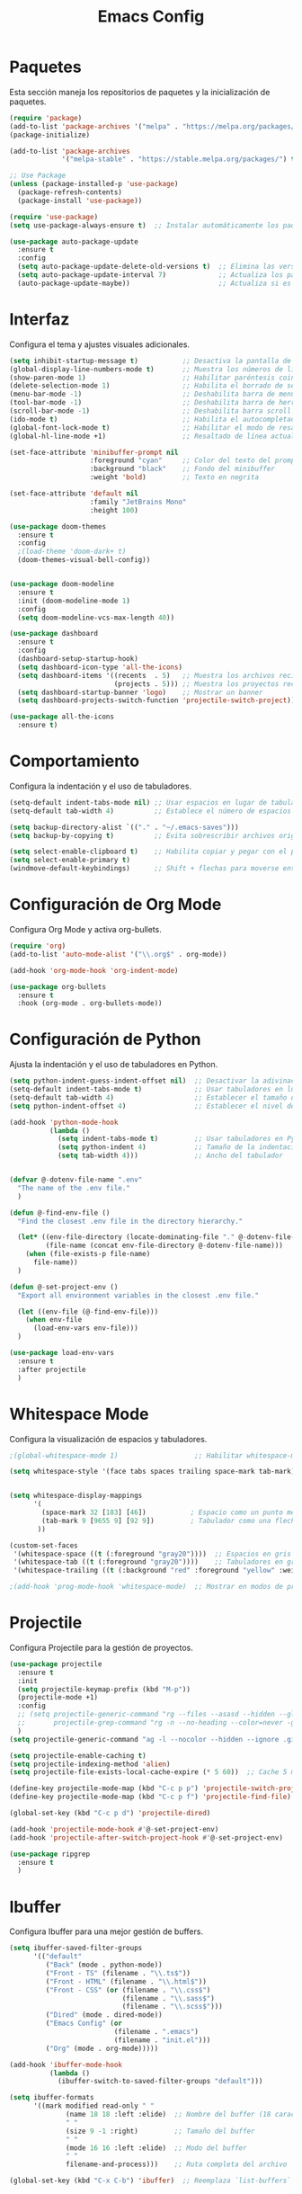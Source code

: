 #+TITLE: Emacs Config

* Paquetes

Esta sección maneja los repositorios de paquetes y la inicialización de paquetes.

#+BEGIN_SRC emacs-lisp
  (require 'package)
  (add-to-list 'package-archives '("melpa" . "https://melpa.org/packages/") t)
  (package-initialize)

  (add-to-list 'package-archives
               '("melpa-stable" . "https://stable.melpa.org/packages/") t)

  ;; Use Package
  (unless (package-installed-p 'use-package)
    (package-refresh-contents)
    (package-install 'use-package))

  (require 'use-package)
  (setq use-package-always-ensure t)  ;; Instalar automáticamente los paquetes que falten

  (use-package auto-package-update
    :ensure t
    :config
    (setq auto-package-update-delete-old-versions t)  ;; Elimina las versiones antiguas
    (setq auto-package-update-interval 7)             ;; Actualiza los paquetes cada 7 días
    (auto-package-update-maybe))                      ;; Actualiza si es necesario al iniciar Emacs

#+END_SRC

* Interfaz

Configura el tema y ajustes visuales adicionales.

#+BEGIN_SRC emacs-lisp
  (setq inhibit-startup-message t)           ;; Desactiva la pantalla de bienvenida
  (global-display-line-numbers-mode t)       ;; Muestra los números de línea en los buffers
  (show-paren-mode 1)                        ;; Habilitar paréntesis coincidentes
  (delete-selection-mode 1)                  ;; Habilita el borrado de selección por defecto
  (menu-bar-mode -1)                         ;; Deshabilita barra de menu
  (tool-bar-mode -1)                         ;; Deshabilita barra de herramientas
  (scroll-bar-mode -1)                       ;; Deshabilita barra scroll
  (ido-mode t)                               ;; Habilita el autocompletado de comandos
  (global-font-lock-mode t)                  ;; Habilitar el modo de resaltado de sintaxis
  (global-hl-line-mode +1)                   ;; Resaltado de línea actual

  (set-face-attribute 'minibuffer-prompt nil
                      :foreground "cyan"     ;; Color del texto del prompt
                      :background "black"    ;; Fondo del minibuffer
                      :weight 'bold)         ;; Texto en negrita

  (set-face-attribute 'default nil
                      :family "JetBrains Mono"
                      :height 100)

  (use-package doom-themes
    :ensure t
    :config
    ;(load-theme 'doom-dark+ t)
    (doom-themes-visual-bell-config))
  

  (use-package doom-modeline
    :ensure t
    :init (doom-modeline-mode 1)
    :config
    (setq doom-modeline-vcs-max-length 40))

  (use-package dashboard
    :ensure t
    :config
    (dashboard-setup-startup-hook)
    (setq dashboard-icon-type 'all-the-icons)
    (setq dashboard-items '((recents  . 5)   ;; Muestra los archivos recientes
                            (projects . 5))) ;; Muestra los proyectos recientes de Projectile
    (setq dashboard-startup-banner 'logo)    ;; Mostrar un banner
    (setq dashboard-projects-switch-function 'projectile-switch-project))

  (use-package all-the-icons
    :ensure t)
#+END_SRC


* Comportamiento

Configura la indentación y el uso de tabuladores.

#+BEGIN_SRC emacs-lisp
  (setq-default indent-tabs-mode nil) ;; Usar espacios en lugar de tabuladores
  (setq-default tab-width 4)          ;; Establece el número de espacios para indentación

  (setq backup-directory-alist `(("." . "~/.emacs-saves")))
  (setq backup-by-copying t)          ;; Evita sobrescribir archivos originales

  (setq select-enable-clipboard t)    ;; Habilita copiar y pegar con el portapapeles
  (setq select-enable-primary t)
  (windmove-default-keybindings)      ;; Shift + flechas para moverse entre ventanas
#+END_SRC


* Configuración de Org Mode

Configura Org Mode y activa org-bullets.

#+BEGIN_SRC emacs-lisp
(require 'org)
(add-to-list 'auto-mode-alist '("\\.org$" . org-mode))

(add-hook 'org-mode-hook 'org-indent-mode)

(use-package org-bullets
  :ensure t
  :hook (org-mode . org-bullets-mode))
#+END_SRC

* Configuración de Python

Ajusta la indentación y el uso de tabuladores en Python.

#+BEGIN_SRC emacs-lisp
  (setq python-indent-guess-indent-offset nil)  ;; Desactivar la adivinación de la indentación
  (setq-default indent-tabs-mode t)             ;; Usar tabuladores en lugar de espacios
  (setq-default tab-width 4)                    ;; Establecer el tamaño del tabulador en 4 espacios
  (setq python-indent-offset 4)                 ;; Establecer el nivel de indentación de Python en 4 espacios

  (add-hook 'python-mode-hook
            (lambda ()
              (setq indent-tabs-mode t)         ;; Usar tabuladores en Python
              (setq python-indent 4)            ;; Tamaño de la indentación en Python
              (setq tab-width 4)))              ;; Ancho del tabulador


  (defvar @-dotenv-file-name ".env"
    "The name of the .env file."
    )

  (defun @-find-env-file ()
    "Find the closest .env file in the directory hierarchy."

    (let* ((env-file-directory (locate-dominating-file "." @-dotenv-file-name))
           (file-name (concat env-file-directory @-dotenv-file-name)))
      (when (file-exists-p file-name)
        file-name))
    )

  (defun @-set-project-env ()
    "Export all environment variables in the closest .env file."

    (let ((env-file (@-find-env-file)))
      (when env-file
        (load-env-vars env-file)))
    )

  (use-package load-env-vars
    :ensure t
    :after projectile
    )
  #+END_SRC

* Whitespace Mode

Configura la visualización de espacios y tabuladores.

#+BEGIN_SRC emacs-lisp
;(global-whitespace-mode 1)                   ;; Habilitar whitespace-mode globalmente

(setq whitespace-style '(face tabs spaces trailing space-mark tab-mark))


(setq whitespace-display-mappings
      '(
        (space-mark 32 [183] [46])           ; Espacio como un punto medio (·)
        (tab-mark 9 [9655 9] [92 9])         ; Tabulador como una flecha (→)
       ))

(custom-set-faces
 '(whitespace-space ((t (:foreground "gray20"))))  ;; Espacios en gris claro
 '(whitespace-tab ((t (:foreground "gray20"))))    ;; Tabuladores en gris claro
 '(whitespace-trailing ((t (:background "red" :foreground "yellow" :weight bold)))))  ;; Espacios finales en rojo

;(add-hook 'prog-mode-hook 'whitespace-mode)  ;; Mostrar en modos de programación
#+END_SRC

* Projectile

Configura Projectile para la gestión de proyectos.

#+BEGIN_SRC emacs-lisp
  (use-package projectile
    :ensure t
    :init
    (setq projectile-keymap-prefix (kbd "M-p"))
    (projectile-mode +1)
    :config
    ;; (setq projectile-generic-command "rg --files --asasd --hidden --glob '!.*'"
    ;;       projectile-grep-command "rg -n --no-heading --color=never -g '!vendor' -g '!node_modules' -g '!*.min.js' --hidden -e ")
    )
  (setq projectile-generic-command "ag -l --nocolor --hidden --ignore .git")

  (setq projectile-enable-caching t)
  (setq projectile-indexing-method 'alien)
  (setq projectile-file-exists-local-cache-expire (* 5 60))  ;; Cache 5 minutos

  (define-key projectile-mode-map (kbd "C-c p p") 'projectile-switch-project)
  (define-key projectile-mode-map (kbd "C-c p f") 'projectile-find-file)

  (global-set-key (kbd "C-c p d") 'projectile-dired)

  (add-hook 'projectile-mode-hook #'@-set-project-env)
  (add-hook 'projectile-after-switch-project-hook #'@-set-project-env)

  (use-package ripgrep
    :ensure t
    )

#+END_SRC

* Ibuffer

Configura Ibuffer para una mejor gestión de buffers.

#+BEGIN_SRC emacs-lisp
(setq ibuffer-saved-filter-groups
      '(("default"
         ("Back" (mode . python-mode))
         ("Front - TS" (filename . "\\.ts$"))
         ("Front - HTML" (filename . "\\.html$"))
         ("Front - CSS" (or (filename . "\\.css$")
                            (filename . "\\.sass$")
                            (filename . "\\.scss$")))
         ("Dired" (mode . dired-mode))
         ("Emacs Config" (or
                          (filename . ".emacs")
                          (filename . "init.el")))
         ("Org" (mode . org-mode)))))

(add-hook 'ibuffer-mode-hook
          (lambda ()
            (ibuffer-switch-to-saved-filter-groups "default")))

(setq ibuffer-formats
      '((mark modified read-only " "
              (name 18 18 :left :elide)  ;; Nombre del buffer (18 caracteres)
              " "
              (size 9 -1 :right)         ;; Tamaño del buffer
              " "
              (mode 16 16 :left :elide)  ;; Modo del buffer
              " "
              filename-and-process)))    ;; Ruta completa del archivo

(global-set-key (kbd "C-x C-b") 'ibuffer)  ;; Reemplaza `list-buffers` por `ibuffer`
#+END_SRC

* Spacious Padding

Configura el padding para una interfaz más espaciosa.

#+BEGIN_SRC emacs-lisp
(use-package spacious-padding
  :ensure t)

(setq spacious-padding-widths
      '( :internal-border-width 0
         :header-line-width 4
         :mode-line-width 4
         :tab-width 4
         :right-divider-width 30
         :scroll-bar-width 8
         :fringe-width 8))

(setq spacious-padding-subtle-mode-line
      `( :mode-line-active 'default
         :mode-line-inactive vertical-border))

(spacious-padding-mode 1)
#+END_SRC

* Configuración de LSP

Configura lsp-mode para varios lenguajes.

#+BEGIN_SRC emacs-lisp
(use-package pyvenv
  :ensure t
  :config
  (pyvenv-mode t)

  ;; Set correct Python interpreter
  (setq pyvenv-post-activate-hooks
        (list (lambda ()
                (setq python-shell-interpreter (concat pyvenv-virtual-env "bin/python3")))))
  (setq pyvenv-post-deactivate-hooks
        (list (lambda ()
                (setq python-shell-interpreter "python3")))))
  (use-package lsp-mode
    :ensure t
    :hook ((typescript-mode . lsp-deferred)    ;; Activa lsp en TypeScript
           (python-mode . lsp-deferred)
           (js-mode . lsp-deferred)
           (html-mode . lsp-deferred))
    :commands (lsp lsp-deferred)
    :custom
    (lsp-diagnostics-provider :none)
    :config
    (setq lsp-prefer-flymake nil)
    (setq lsp-pylsp-plugins-ruff-enabled t)
    (setq lsp-pylsp-plugins-pycodestyle-enabled nil)  ;; Desactivar pycodestyle si usas ruff
    (setq lsp-pylsp-plugins-pyflakes-enabled nil)     ;; Desactivar pyflakes si usas ruff
    (setq lsp-pylsp-plugins-mccabe-enabled nil))      ;; Desactivar otros linters innecesarios

  (setq lsp-enable-file-watchers nil)
#+END_SRC

* Flycheck

Configura Flycheck para el linting.

#+BEGIN_SRC emacs-lisp
  (use-package flycheck
    :ensure t
    :init (global-flycheck-mode)
    :config
    ;; Configurar el archivo de configuración para Ruff
    (setq flycheck-python-ruff-config "~/Documentos/tws-workspace/tws-user/backend/ruff.toml")
  
    ;; Deshabilitar checkers no deseados de forma consolidada
    (setq-default flycheck-disabled-checkers
                  '(lsp
                    python-pylint
                    python-pycompile
                    python-mypy
                    python-flake8
                    python-pycodestyle
                    python-pyls)))
  ;; ;; Deshabilitar el checker 'lsp' en python-mode
    ;; (defun my/disable-lsp-flycheck-in-python ()
    ;;   (when (eq major-mode 'python-mode)
    ;;     (setq-local flycheck-disabled-checkers
    ;;                 (append flycheck-disabled-checkers '(lsp)))))

    ;; (add-hook 'flycheck-mode-hook #'my/disable-lsp-flycheck-in-python)

    ;; ;; Establecer python-ruff como el checker predeterminado para python-mode
    ;; (add-hook 'python-mode-hook
    ;;           (lambda ()
    ;;             (setq flycheck-checker 'python-ruff))))

    ;; (with-eval-after-load 'flycheck
    ;;   ;; Seleccionar python-ruff como el checker predeterminado
    ;;   (add-hook 'python-mode-hook
    ;;             (lambda ()
    ;;               (flycheck-select-checker 'python-ruff))))
    ;;(flycheck-add-next-checker 'lsp 'python-ruff)  ;; Desactivar el checker lsp en Flycheck
    ;; (setq-default flycheck-disabled-checkers '(lsp))

    ;; (with-eval-after-load 'flycheck
    ;;   ;; Añadir 'python-ruff' como el primer verificador para archivos Python
    ;;   (add-hook 'python-mode-hook
    ;;             (lambda ()
    ;;               (flycheck-select-checker 'python-ruff))))

#+END_SRC

* LSP UI

Configura lsp-ui para una mejor integración visual.

#+BEGIN_SRC emacs-lisp
  (use-package lsp-ui
    :ensure t
    :commands lsp-ui-mode
    :config
    (setq lsp-ui-doc-enable t)                ;; Muestra documentación emergente
    (setq lsp-ui-doc-position 'at-point)      ;; Posición de la documentación
    (setq lsp-ui-sideline-show-hover t))      ;; Muestra detalles al pasar el cursor
  (setq lsp-modeline-code-actions-enable nil) ;; Bombilla
  (setq lsp-modeline-diagnostics-enable nil)
  (setq lsp-signature-render-documentation nil)

  (setq lsp-headerline-breadcrumb-enable nil)
  (setq lsp-ui-sideline-enable nil)
#+END_SRC

* Company Mode

Configura Company para autocompletado.

#+BEGIN_SRC emacs-lisp
(use-package company
  :ensure t
  :hook (typescript-mode . company-mode)
  :config
  (setq company-minimum-prefix-length 1
        company-idle-delay 0.0)) ;; Completado rápido
#+END_SRC

* Typescript Mode

Configura el modo de TypeScript.

#+BEGIN_SRC emacs-lisp
(use-package typescript-mode
  :ensure t
  :mode ("\\.ts\\'" . typescript-mode)
  :hook (typescript-mode . lsp-deferred)
  :config
  (setq typescript-indent-level 2))  ;; Ajusta el nivel de indentación

(with-eval-after-load 'typescript-mode
  (add-hook 'typescript-mode-hook #'lsp))

(setq lsp-log-io nil)  ;; Evita impacto en rendimiento
#+END_SRC

* VTerm

Configura vterm y asigna atajos para abrirlo.

#+BEGIN_SRC emacs-lisp
(defun vterm-split-right ()
  "Divide la ventana actual verticalmente y abre vterm en la nueva ventana."
  (interactive)
  (split-window-right)
  (other-window 1)
  (vterm))

(global-set-key (kbd "C-c v v") 'vterm-split-right)

(defun vterm-split-below ()
  "Divide la ventana actual horizontalmente y abre vterm en la nueva ventana."
  (interactive)
  (split-window-below)
  (other-window 1)
  (vterm))

(global-set-key (kbd "C-c v h") 'vterm-split-below)
(global-set-key (kbd "M-i") 'imenu)

(use-package vterm
  :ensure t
  :bind (("C-c v v" . vterm-split-right)
         ("C-c v h" . vterm-split-below))
  :commands vterm)
#+END_SRC

* Move Text

Permite mover texto hacia arriba y abajo.

#+BEGIN_SRC emacs-lisp
(use-package move-text
  :ensure t
  :config
  (move-text-default-bindings))

(defun indent-region-advice (&rest ignored)
  (let ((deactivate deactivate-mark))
    (if (region-active-p)
        (indent-region (region-beginning) (region-end))
      (indent-region (line-beginning-position) (line-end-position)))
    (setq deactivate-mark deactivate)))

(advice-add 'move-text-up :after 'indent-region-advice)
(advice-add 'move-text-down :after 'indent-region-advice)
#+END_SRC

* Ivy y Counsel

Ivy y Counsel mejoran la búsqueda tanto de buffers como de texto. 

#+BEGIN_SRC emacs-lisp
  (use-package ivy
    :ensure t
    :bind (
           ;("M-x" . counsel-M-x)             ;; Reemplazar Smex con Counsel-M-x
           ("C-x C-f" . counsel-find-file)   ;; Mejor búsqueda de archivos
           ("C-c p p" . counsel-projectile-switch-project)
           ("C-c p f" . counsel-projectile-find-file)
           ("C-s" . swiper-isearch))
    :config
    (ivy-mode 1)                             ;; Activar Ivy globalmente
    (setq ivy-use-virtual-buffers t)
    (setq enable-recursive-minibuffers t))

  (use-package counsel
    :ensure t)

  (use-package counsel-projectile
    :ensure t
    :config
    (counsel-projectile-mode))
#+END_SRC

* Smex

Mejora el M-x.

#+BEGIN_SRC emacs-lisp
  (use-package smex 
    :ensure t
    )
  (global-set-key (kbd "M-x") 'smex)
  (global-set-key (kbd "M-X") 'smex-major-mode-commands)
  ;; This is your old M-x.
  (global-set-key (kbd "C-c C-c M-x") 'execute-extended-command)
#+END_SRC

* Imenu List

Configura imenu-list para navegación.

#+BEGIN_SRC emacs-lisp
(use-package imenu-list
  :ensure t
  :bind ("M-i" . imenu-list-smart-toggle)  ;; Atajo para abrir/cerrar imenu-list
  :config
  (setq imenu-list-auto-resize nil)        ;; Evita que la ventana cambie de tamaño automáticamente
  (setq imenu-list-position 'right))       ;; Muestra imenu-list a la derecha
#+END_SRC

* Configuración de Dired

Ajustes para Dired y su integración con Projectile.

#+BEGIN_SRC emacs-lisp
(use-package dired
  :ensure nil
  :bind ("C-c p d" . projectile-dired)
  :config
  (setq dired-listing-switches "-lah --group-directories-first")
  (setq projectile-project-search-path '("~/Documentos/tws-workspace")))

(define-key dired-mode-map (kbd "* .") 'dired-mark-files-regexp)

(use-package diredfl
  :ensure t
  :config
  (diredfl-global-mode 1))
#+END_SRC

* Evil Mode

Configura Evil Mode para usar atajos de Vim.

#+BEGIN_SRC emacs-lisp
(setq evil-want-C-u-scroll t)

(use-package evil
  :ensure t
  :config
  (evil-mode 1))

(define-key evil-normal-state-map (kbd "gd") 'lsp-find-definition)
(define-key evil-normal-state-map (kbd "gr") 'lsp-find-references)
(define-key evil-normal-state-map (kbd "gi") 'lsp-find-implementation)
#+END_SRC

* Magit

Configura Magit para integración con Git.

#+BEGIN_SRC emacs-lisp
(use-package magit
  :ensure t
  :commands (magit-status magit-get-current-branch)
  :config
  (global-set-key (kbd "C-x g") 'magit-status))
#+END_SRC

* Highlight Indent Guides 

Muestra la identación

#+BEGIN_SRC emacs-lisp
  (use-package highlight-indentation
    :ensure t
    )
  (set-face-background 'highlight-indentation-face "#2a2a2a")
  (set-face-background 'highlight-indentation-current-column-face "#3a3a3a")
  
#+END_SRC

* Ag

Buscador regex

#+BEGIN_SRC emacs-lisp
  (use-package ag
  :ensure t)
   (global-set-key (kbd "C-x C-g") 'projectile-ag)
 #+END_SRC

* fzft 

Buscador fuzzy 
https://github.com/bling/fzf.el

#+BEGIN_SRC emacs-lisp
  (use-package fzf
    ;;:bind
    ;; Don't forget to set keybinds!
    :config
    (setq fzf/args "-x --color bw --print-query --margin=1,0 --no-hscroll"
          fzf/executable "fzf"
          fzf/git-grep-args "-i --line-number %s"
          ;; command used for `fzf-grep-*` functions
          ;; example usage for ripgrep:
          fzf/grep-command "rg --no-heading -nH"
          ;; If nil, the fzf buffer will appear at the top of the window
          fzf/position-bottom t
          fzf/window-height 15))
#+END_SRC

